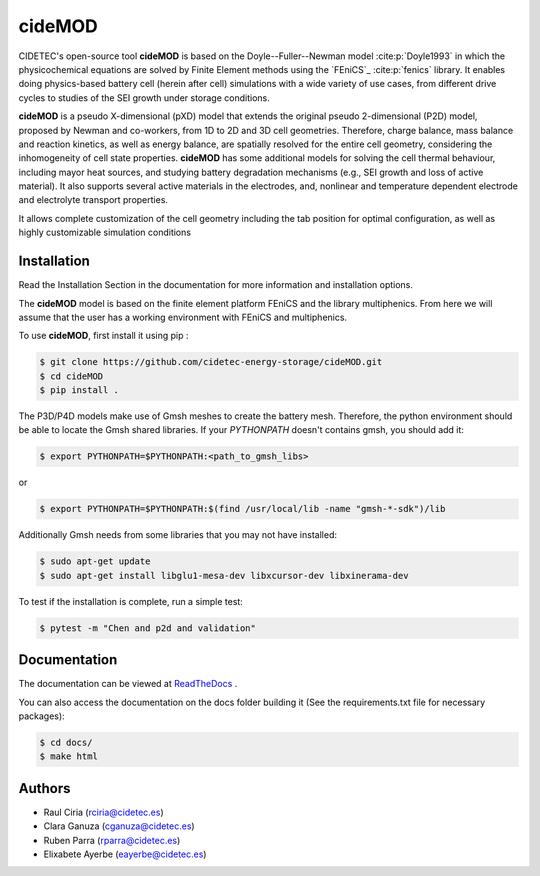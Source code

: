 cideMOD
=======
CIDETEC's open-source tool **cideMOD** is based on the Doyle--Fuller--Newman 
model :cite:p:`Doyle1993` in which the physicochemical equations
are solved by Finite Element methods using the `FEniCS`_
:cite:p:`fenics` library. It enables doing physics-based battery cell
(herein after cell) simulations with a wide variety of use cases, from
different drive cycles to studies of the SEI growth under storage
conditions.

**cideMOD** is a pseudo X-dimensional (pXD) model that extends the
original pseudo 2-dimensional (P2D) model, proposed by Newman and
co-workers, from 1D to 2D and 3D cell geometries. Therefore, charge
balance, mass balance and reaction kinetics, as well as energy balance,
are spatially resolved for the entire cell geometry, considering the
inhomogeneity of cell state properties.
**cideMOD** has some additional models for solving the cell thermal
behaviour, including mayor heat sources, and studying battery
degradation mechanisms (e.g., SEI growth and loss of active material). 
It also supports several active materials in the electrodes, and, 
nonlinear and temperature dependent electrode and electrolyte transport properties.

It allows complete customization of the cell geometry including the tab
position for optimal configuration, as well as highly customizable
simulation conditions

Installation
------------

Read the Installation Section in the documentation for more information
and installation options.

The **cideMOD** model is based on the finite element platform FEniCS
and the library multiphenics. From here we will assume that the
user has a working environment with FEniCS and multiphenics.

To use **cideMOD**, first install it using pip :

.. code-block:: console

   $ git clone https://github.com/cidetec-energy-storage/cideMOD.git
   $ cd cideMOD
   $ pip install .

The P3D/P4D models make use of Gmsh meshes to create the battery
mesh. Therefore, the python environment should be able to locate the
Gmsh shared libraries.
If your *PYTHONPATH* doesn't contains gmsh, you should add it:

.. code-block:: console

   $ export PYTHONPATH=$PYTHONPATH:<path_to_gmsh_libs>

or

.. code-block:: console

   $ export PYTHONPATH=$PYTHONPATH:$(find /usr/local/lib -name "gmsh-*-sdk")/lib

Additionally Gmsh needs from some libraries that you may not have
installed:

.. code-block:: console

   $ sudo apt-get update
   $ sudo apt-get install libglu1-mesa-dev libxcursor-dev libxinerama-dev

To test if the installation is complete, run a simple test:

.. code-block:: console

   $ pytest -m "Chen and p2d and validation"


Documentation
-------------

The documentation can be viewed at
`ReadTheDocs <https://cidemod.readthedocs.io/en/latest/>`_ .

You can also access the documentation on the docs folder
building it (See the requirements.txt file for necessary packages):

.. code-block:: console

   $ cd docs/
   $ make html


Authors
--------
- Raul Ciria (rciria@cidetec.es)
- Clara Ganuza (cganuza@cidetec.es)
- Ruben Parra (rparra@cidetec.es)
- Elixabete Ayerbe (eayerbe@cidetec.es)
